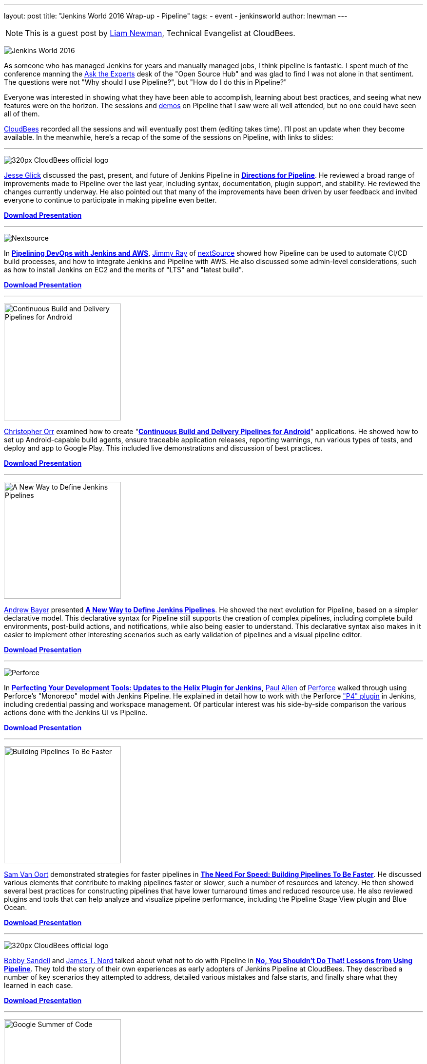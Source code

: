 ---
layout: post
title: "Jenkins World 2016 Wrap-up - Pipeline"
tags:
- event
- jenkinsworld
author: lnewman
---

NOTE: This is a guest post by link:https://github.com/bitwiseman[Liam Newman],
Technical Evangelist at CloudBees.

image:/images/conferences/Jenkins-World_125x125.png[Jenkins World 2016, role=right]

As someone who has managed Jenkins for years and manually managed jobs, I think
pipeline is fantastic. I spent much of the conference manning the
link:/blog/2016/08/26/ask-the-experts-jenkins-world/[Ask the Experts] desk of the
"Open Source Hub" and was glad to find I was not alone in that sentiment.
The questions were not "Why should I use Pipeline?", but "How do I do this in Pipeline?"


Everyone was interested in showing what they have been able to accomplish,
learning about best practices, and seeing what new features were on the horizon.
The sessions and link:/blog/2016/08/30/ask-experts-demos/[demos] on Pipeline that
I saw were all well attended, but no one could have seen all of them.

link:http://cloudbees.com[CloudBees] recorded all the sessions and will
eventually post them (editing takes time).  I'll post an update when they become available.
In the meanwhile, here's a recap of the some of the sessions on Pipeline,
with links to slides:

---

image:/images/post-images/scaling-jenkins-at-jenkinsworld/320px-CloudBees_official_logo.png[role=left]

link:https://github.com/jglick[Jesse Glick] discussed the past, present, and future of Jenkins Pipeline in
link:https://www.cloudbees.com/directions-pipeline[*Directions for Pipeline*].
He reviewed a broad range of improvements made to Pipeline over the last year, including
syntax, documentation, plugin support, and stability.  He reviewed the changes
currently underway.  He also pointed out that many of the improvements have been
driven by user feedback and invited everyone to continue to participate in making
pipeline even better.

link:https://www.cloudbees.com/sites/default/files/2016-jenkins-world-directions_for_pipeline.pdf[*Download Presentation*]

---

image:/images/post-images/pipeline-at-jenkinsworld/nextsource_logo.jpg[Nextsource, role=right]

In
link:https://www.cloudbees.com/pipelining-devops-jenkins-and-aws[*Pipelining DevOps with Jenkins and AWS*],
link:https://www.linkedin.com/in/iamjimmyray[Jimmy Ray]
of
link:http://www.nextsource.com/[nextSource] showed how Pipeline can be used to automate CI/CD build processes,
and how to integrate Jenkins and Pipeline with AWS.
He also discussed some admin-level considerations,
such as how to install Jenkins on EC2
and the merits of "LTS" and "latest build".

link:https://www.cloudbees.com/sites/default/files/2016-jenkins-world-pipelining_devops_with_jenkins_and_aws.pdf[*Download Presentation*]

---

image:/images/post-images/2016-jenkins-world-wrap/android-pipeline.png[Continuous Build and Delivery Pipelines for Android,width=240,role=left]

link:https://github.com/orrc[Christopher Orr] examined how to create
"link:https://www.cloudbees.com/continuous-build-and-delivery-pipelines-android[*Continuous Build and Delivery Pipelines for Android*]"
applications.
He showed how to set up Android-capable build agents, ensure traceable application releases,
reporting warnings, run various types of tests, and deploy and app to Google Play.
This included live demonstrations and discussion of best practices.

link:https://www.cloudbees.com/sites/default/files/2016-jenkins-world-continuous_build_delivery_pip.pdf[*Download Presentation*]

---

image:/images/post-images/2016-jenkins-world-wrap/declarative-pipeline.png[A New Way to Define Jenkins Pipelines,width=240,role=right]

link:https://github.com/abayer[Andrew Bayer] presented
link:https://www.cloudbees.com/introducing-new-way-define-jenkins-pipelines[*A New Way to Define Jenkins Pipelines*].
He showed the next evolution for Pipeline, based on a simpler declarative model.
This declarative syntax for Pipeline still supports the creation of complex pipelines,
including complete build environments, post-build actions, and notifications, while
also being easier to understand. This declarative syntax also makes in it easier to
implement other interesting scenarios such as early validation of pipelines and
a visual pipeline editor.

link:https://www.cloudbees.com/sites/default/files/2016-jenkins-world-introducing_a_new_way_to_define_jenkins_pipelines_1.pdf[*Download Presentation*]

---

image:/images/post-images/pipeline-at-jenkinsworld/perforce.png[Perforce, role=left]

In
link:https://www.cloudbees.com/birds-feather-session-perfecting-your-development-tools-updates-helix-plugin-jenkins[*Perfecting Your Development Tools: Updates to the Helix Plugin for Jenkins*],
link:https://github.com/p4paul[Paul Allen] of
link:https://www.perforce.com/[Perforce] walked through using Perforce's "Monorepo" model with Jenkins Pipeline.
He explained in detail how to work with the Perforce
link:https://wiki.jenkins-ci.org/display/JENKINS/P4+Plugin["P4" plugin] in Jenkins,
including credential passing and workspace management.
Of particular interest was his side-by-side comparison the various actions done with the Jenkins UI vs Pipeline.

link:https://www.cloudbees.com/sites/default/files/2016-jenkins-world-an_introduction_to_the_p4_plugin_and_update_on_the_latest_features.pdf[*Download Presentation*]

---

image:/images/post-images/2016-jenkins-world-wrap/faster-pipelines-code.png[Building Pipelines To Be Faster,width=240,role=right]

link:https://github.com/svanoort[Sam Van Oort]
demonstrated strategies for faster pipelines in
link:https://www.cloudbees.com/need-speed-building-pipelines-be-faster[*The Need For Speed: Building Pipelines To Be Faster*].
He discussed various elements that contribute to making pipelines faster or slower,
such a number of resources and latency.  He then showed several best practices
for constructing pipelines that have lower turnaround times and reduced resource use.
He also reviewed plugins and tools that can help analyze and visualize pipeline
performance, including the Pipeline Stage View plugin and Blue Ocean.

link:https://www.cloudbees.com/sites/default/files/2016-jenkins-world-the_need_for_speed-_building_pipelines_to_be_faster.pdf[*Download Presentation*]

---

image:/images/post-images/scaling-jenkins-at-jenkinsworld/320px-CloudBees_official_logo.png[role=left]

link:https://github.com/rsandell[Bobby Sandell] and
link:https://github.com/jtnord[James T. Nord] talked about what not to do with Pipeline in
link:https://www.cloudbees.com/no-you-shouldnt-do-lessons-using-pipeline[*No, You Shouldn't Do That! Lessons from Using Pipeline*].
They told the story of their own experiences as early adopters of
Jenkins Pipeline at CloudBees. They described a number of key scenarios they attempted
to address, detailed various mistakes and false starts, and finally share what
they learned in each case.

link:https://www.cloudbees.com/sites/default/files/2016-jenkins-world-no_you_shouldnt_do_that_lessons_from_using_pipeline.pdf[*Download Presentation*]

---

image:/images/post-images/2016-jenkins-world-wrap/google-summer-of-code.png[Google Summer of Code,width=240,role=right]

link:https://github.com/alexsomai[Alexandru Somai] gave a
link:https://www.cloudbees.com/lightning-talks[lightning talk] on his
link:https://summerofcode.withgoogle.com/[Google Summer of Code (GSoC) 2016] project,
"link:https://wiki.jenkins-ci.org/display/JENKINS/External+Workspace+Manager+Plugin[External Workspace Manager Plugin] for Jenkins Pipeline".
The build workspace for Jenkins projects may become very large.
Alex showed how the External Workspace Manager plugin addresses this issue,
adding support for managing and reusing the same workspace between multiple pipeline builds.

A recording of his presentation for GSOC is available
link:https://youtu.be/lo8sZJt2WhM?t=6m58s[here].

---

image:/images/post-images/pipeline-at-jenkinsworld/redhat.png[Red Hat,role=left]

link:https://www.cloudbees.com/how-do-continuous-delivery-jenkins-pipeline-docker-and-kubernetes[*How to Do Continuous Delivery with Jenkins Pipeline, Docker and Kubernetes*],
presented by
link:https://github.com/jstrachan[James Strachan] of
link:https://www.redhat.com[Red Hat], showed how to use Jenkins Pipeline with
Docker and Kubernetes to implement a complete end-to-end continuous delivery and
continuous improvement system using open source software for both microservices
and monolithic applications. He demonstrated how to
create or import projects, and have them automatically build, run
system and integration tests, stage, and finally deploy. He also showed to
manage and update those deployed applications using continuous
delivery practices.

link:https://www.cloudbees.com/sites/default/files/2016-jenkins-world-jenkins-at-redhat-final-final.pdf[*Download Presentation*]

